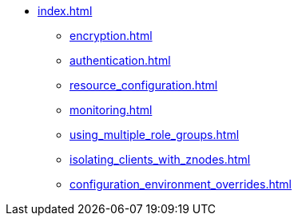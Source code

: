* xref:index.adoc[]
** xref:encryption.adoc[]
** xref:authentication.adoc[]
** xref:resource_configuration.adoc[]
** xref:monitoring.adoc[]
** xref:using_multiple_role_groups.adoc[]
** xref:isolating_clients_with_znodes.adoc[]
** xref:configuration_environment_overrides.adoc[]